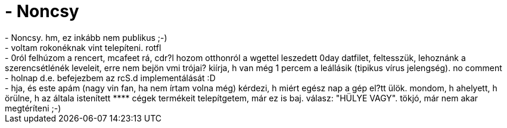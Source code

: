= - Noncsy

:slug: noncsy
:category: regi
:tags: hu
:date: 2004-07-05T23:16:00Z
++++
- Noncsy. hm, ez inkább nem publikus ;-)<br>- voltam rokonéknak vint telepíteni. rotfl<br>- 0ról felhúzom a rencert, mcafeet rá, cdr?l hozom otthonról a wgettel leszedett 0day datfilet, feltesszük, lehoznánk a szerencsétlénék leveleit, erre nem bejön vmi trójai? kiírja, h van még 1 percem a leállásik (tipikus vírus jelengség). no comment<br>- holnap d.e. befejezbem az rcS.d implementálását :D<br>- hja, és este apám (nagy vin fan, ha nem írtam volna még) kérdezi, h miért egész nap a gép el?tt ülök. mondom, h ahelyett, h örülne, h az általa istenített **** cégek termékeit telepítgetem, már ez is baj. válasz: "HÜLYE VAGY". tökjó, már nem akar megtéríteni ;-)
++++
